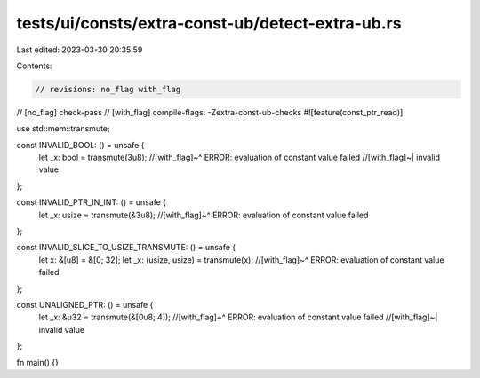tests/ui/consts/extra-const-ub/detect-extra-ub.rs
=================================================

Last edited: 2023-03-30 20:35:59

Contents:

.. code-block:: rs

    // revisions: no_flag with_flag
// [no_flag] check-pass
// [with_flag] compile-flags: -Zextra-const-ub-checks
#![feature(const_ptr_read)]

use std::mem::transmute;

const INVALID_BOOL: () = unsafe {
    let _x: bool = transmute(3u8);
    //[with_flag]~^ ERROR: evaluation of constant value failed
    //[with_flag]~| invalid value
};

const INVALID_PTR_IN_INT: () = unsafe {
    let _x: usize = transmute(&3u8);
    //[with_flag]~^ ERROR: evaluation of constant value failed
};

const INVALID_SLICE_TO_USIZE_TRANSMUTE: () = unsafe {
    let x: &[u8] = &[0; 32];
    let _x: (usize, usize) = transmute(x);
    //[with_flag]~^ ERROR: evaluation of constant value failed
};

const UNALIGNED_PTR: () = unsafe {
    let _x: &u32 = transmute(&[0u8; 4]);
    //[with_flag]~^ ERROR: evaluation of constant value failed
    //[with_flag]~| invalid value
};

fn main() {}


